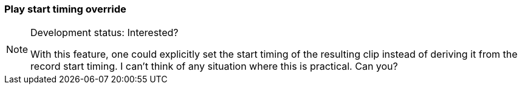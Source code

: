 ifdef::pdf-theme[[[inspector-matrix-recording-play-start-timing-override,Play start timing override]]]
ifndef::pdf-theme[[[inspector-matrix-recording-play-start-timing-override,Play start timing override]]]
=== Play start timing override




[NOTE]
.Development status: Interested?
====
With this feature, one could explicitly set the start timing of the resulting clip instead of deriving it from the record start timing. I can't think of any situation where this is practical. Can you?
====      


